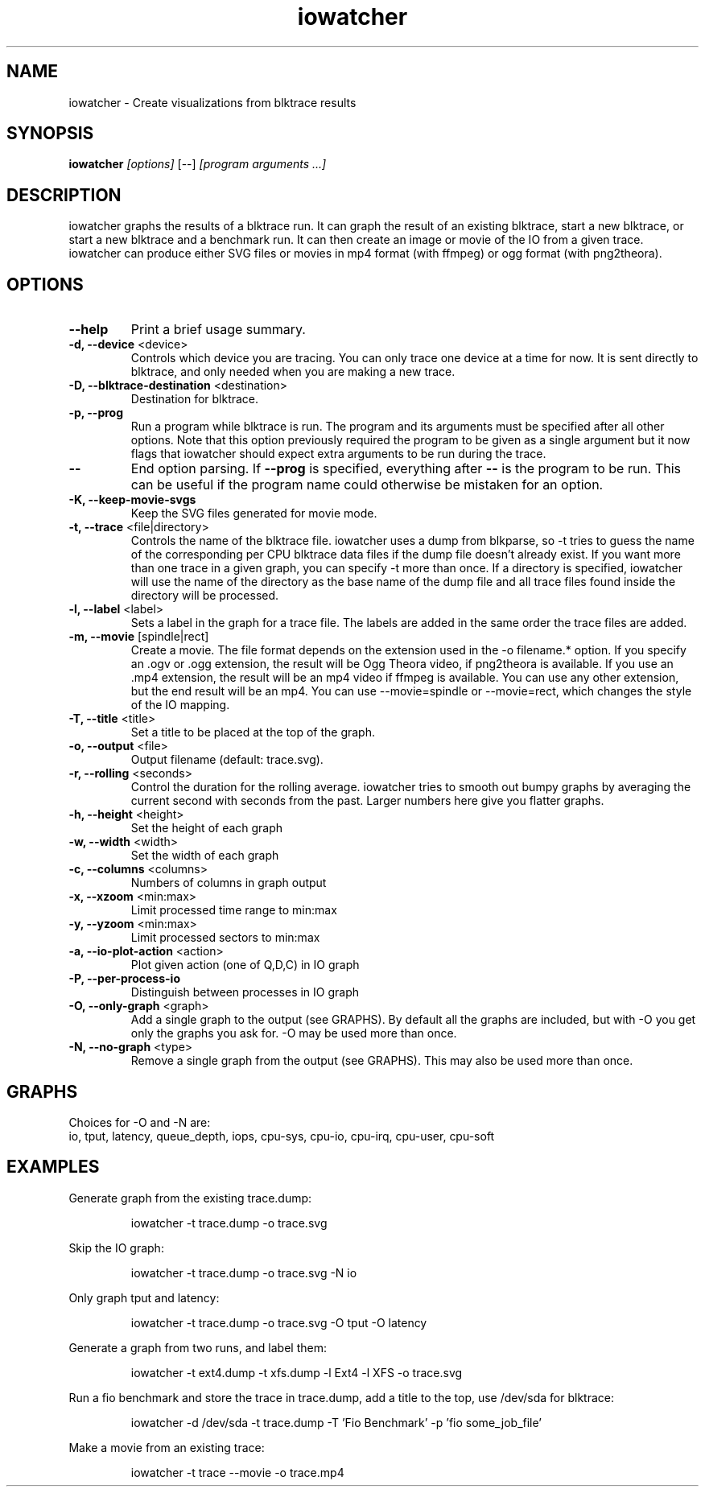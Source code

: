 .TH iowatcher 1

.SH NAME
iowatcher - Create visualizations from blktrace results

.SH SYNOPSIS
.B iowatcher
\fI[options]\fR [--] \fI[program arguments ...]\fR

.SH DESCRIPTION
iowatcher graphs the results of a blktrace run.  It can graph the result of an existing blktrace, start a new blktrace, or start a new blktrace and a benchmark run.  It can then create an image or movie of the IO from a given trace.  iowatcher can produce either SVG files or movies in mp4 format (with ffmpeg) or ogg format (with png2theora).

.SH OPTIONS
.TP
\fB--help\fP
Print a brief usage summary.
.TP
\fB-d, --device\fP <device>
Controls which device you are tracing.  You can only trace one device at a time for now.  It is sent directly to blktrace, and only needed when you are making a new trace.
.TP
\fB-D, --blktrace-destination\fP <destination>
Destination for blktrace.
.TP
\fB-p, --prog\fP
Run a program while blktrace is run. The program and its arguments must be
specified after all other options.  Note that this option previously required
the program to be given as a single argument but it now flags that iowatcher
should expect extra arguments to be run during the trace.
.TP
\fB--\fP
End option parsing. If \fB--prog\fP is specified, everything after \fB--\fP is
the program to be run. This can be useful if the program name could otherwise
be mistaken for an option.
.TP
\fB-K, --keep-movie-svgs\fP
Keep the SVG files generated for movie mode.
.TP
\fB-t, --trace\fP <file|directory>
Controls the name of the blktrace file.  iowatcher uses a dump from blkparse, so -t tries to guess the name of the corresponding per CPU blktrace data files if the dump file doesn't already exist.
If you want more than one trace in a given graph, you can specify -t more than once.
If a directory is specified, iowatcher will use the name of the directory as the base name of the dump file and all trace files found inside the directory will be processed.
.TP
\fB-l, --label\fP <label>
Sets a label in the graph for a trace file.  The labels are added in the same order the trace files are added.
.TP
\fB-m, --movie\fP [spindle|rect]
Create a movie.  The file format depends on the extension used in the -o filename.* option.  If you specify an .ogv or .ogg extension, the result will be Ogg Theora video, if png2theora is available.
If you use an .mp4 extension, the result will be an mp4 video if ffmpeg is available.  You can use any other extension, but the end result will be an mp4.
You can use --movie=spindle or --movie=rect, which changes the style of the IO mapping.
.TP
\fB-T, --title\fP <title>
Set a title to be placed at the top of the graph.
.TP
\fB-o, --output\fP <file>
Output filename (default: trace.svg).
.TP
\fB-r, --rolling\fP <seconds>
Control the duration for the rolling average.  iowatcher tries to smooth out bumpy graphs by averaging the current second with seconds from the past.  Larger numbers here give you flatter graphs.
.TP
\fB-h, --height\fP <height>
Set the height of each graph
.TP
\fB-w, --width\fP <width>
Set the width of each graph
.TP
\fB-c, --columns\fP <columns>
Numbers of columns in graph output
.TP
\fB-x, --xzoom\fP <min:max>
Limit processed time range to min:max
.TP
\fB-y, --yzoom\fP <min:max>
Limit processed sectors to min:max
.TP
\fB-a, --io-plot-action\fP <action>
Plot given action (one of Q,D,C) in IO graph
.TP
\fB-P, --per-process-io\fP
Distinguish between processes in IO graph
.TP
\fB-O, --only-graph\fP <graph>
Add a single graph to the output (see GRAPHS).  By default all the graphs are included, but with -O you get only the graphs you ask for.  -O may be used more than once.
.TP
\fB-N, --no-graph\fP <type>
Remove a single graph from the output (see GRAPHS).  This may also be used more than once.
.SH GRAPHS
Choices for -O and -N are:
   io, tput, latency, queue_depth, iops, cpu-sys, cpu-io, cpu-irq, cpu-user, cpu-soft

.SH EXAMPLES
Generate graph from the existing trace.dump:
.PP
.RS
iowatcher -t trace.dump -o trace.svg
.RE
.PP
Skip the IO graph:
.PP
.RS
iowatcher -t trace.dump -o trace.svg -N io
.RE
.PP
Only graph tput and latency:
.PP
.RS
iowatcher -t trace.dump -o trace.svg -O tput -O latency
.RE
.PP
Generate a graph from two runs, and label them:
.PP
.RS
iowatcher -t ext4.dump -t xfs.dump -l Ext4 -l XFS -o trace.svg
.RE
.PP
Run a fio benchmark and store the trace in trace.dump, add a title to the top, use /dev/sda for blktrace:
.PP
.RS
iowatcher -d /dev/sda -t trace.dump -T 'Fio Benchmark' -p 'fio some_job_file'
.RE
.PP
Make a movie from an existing trace:
.PP
.RS
iowatcher -t trace --movie -o trace.mp4
.RE

